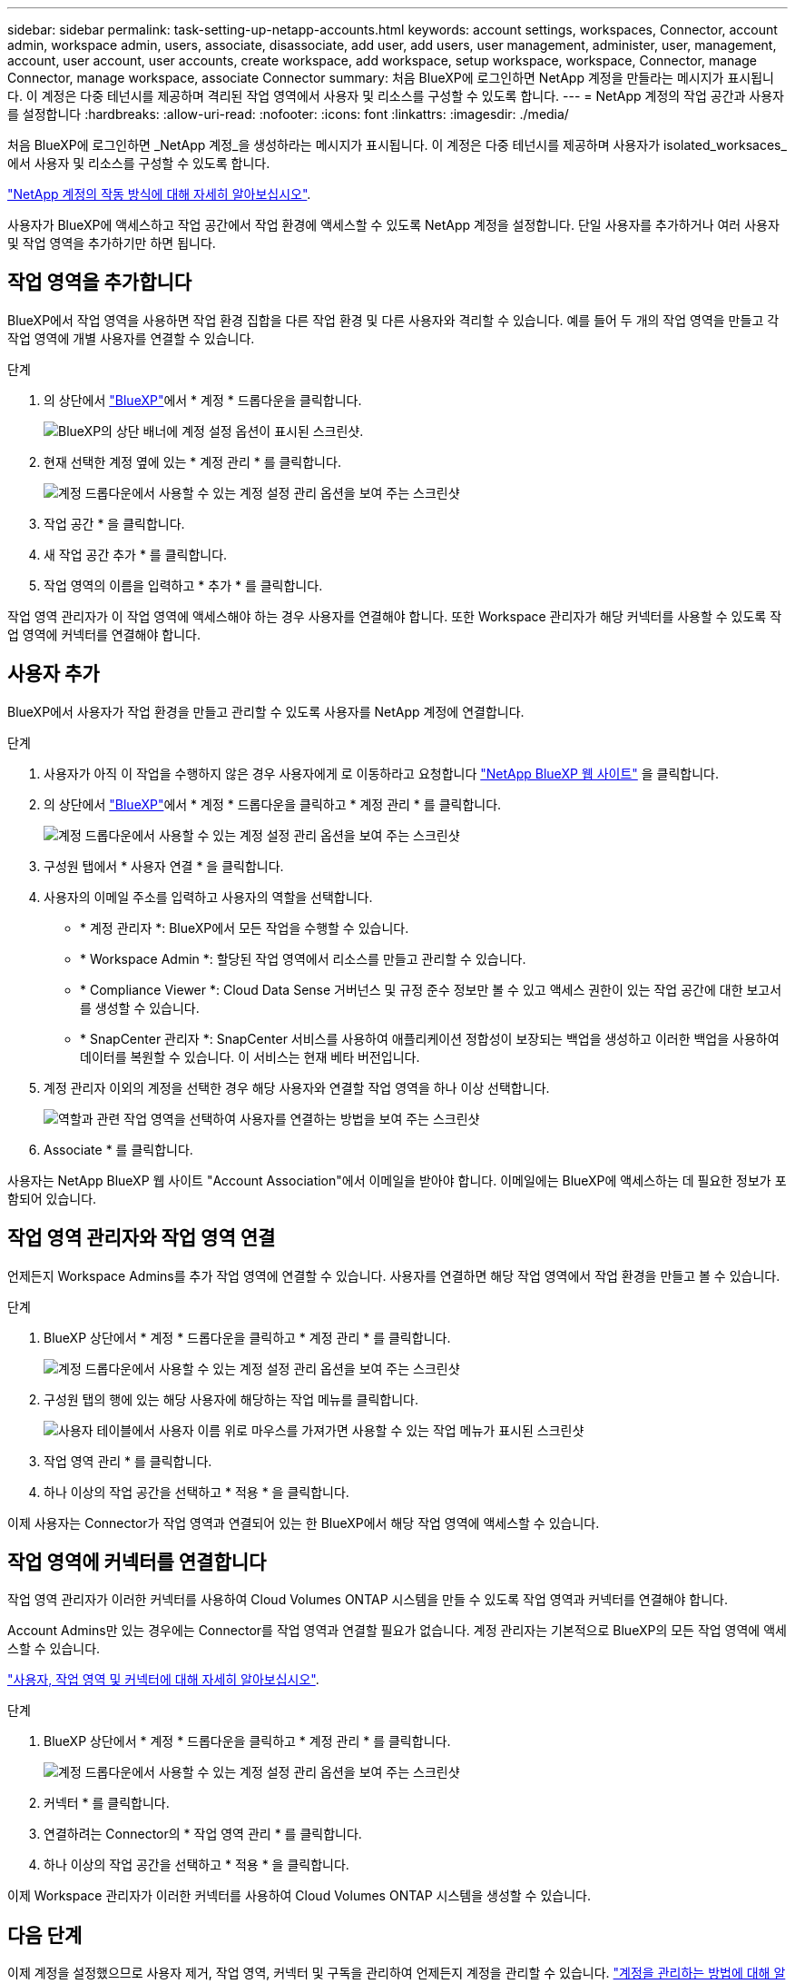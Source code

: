 ---
sidebar: sidebar 
permalink: task-setting-up-netapp-accounts.html 
keywords: account settings, workspaces, Connector, account admin, workspace admin, users, associate, disassociate, add user, add users, user management, administer, user, management, account, user account, user accounts, create workspace, add workspace, setup workspace, workspace, Connector, manage Connector, manage workspace, associate Connector 
summary: 처음 BlueXP에 로그인하면 NetApp 계정을 만들라는 메시지가 표시됩니다. 이 계정은 다중 테넌시를 제공하며 격리된 작업 영역에서 사용자 및 리소스를 구성할 수 있도록 합니다. 
---
= NetApp 계정의 작업 공간과 사용자를 설정합니다
:hardbreaks:
:allow-uri-read: 
:nofooter: 
:icons: font
:linkattrs: 
:imagesdir: ./media/


[role="lead"]
처음 BlueXP에 로그인하면 _NetApp 계정_을 생성하라는 메시지가 표시됩니다. 이 계정은 다중 테넌시를 제공하며 사용자가 isolated_worksaces_에서 사용자 및 리소스를 구성할 수 있도록 합니다.

link:concept-netapp-accounts.html["NetApp 계정의 작동 방식에 대해 자세히 알아보십시오"].

사용자가 BlueXP에 액세스하고 작업 공간에서 작업 환경에 액세스할 수 있도록 NetApp 계정을 설정합니다. 단일 사용자를 추가하거나 여러 사용자 및 작업 영역을 추가하기만 하면 됩니다.



== 작업 영역을 추가합니다

BlueXP에서 작업 영역을 사용하면 작업 환경 집합을 다른 작업 환경 및 다른 사용자와 격리할 수 있습니다. 예를 들어 두 개의 작업 영역을 만들고 각 작업 영역에 개별 사용자를 연결할 수 있습니다.

.단계
. 의 상단에서 https://console.bluexp.netapp.com["BlueXP"^]에서 * 계정 * 드롭다운을 클릭합니다.
+
image:screenshot-account-settings-menu.png["BlueXP의 상단 배너에 계정 설정 옵션이 표시된 스크린샷."]

. 현재 선택한 계정 옆에 있는 * 계정 관리 * 를 클릭합니다.
+
image:screenshot-manage-account-settings.png["계정 드롭다운에서 사용할 수 있는 계정 설정 관리 옵션을 보여 주는 스크린샷"]

. 작업 공간 * 을 클릭합니다.
. 새 작업 공간 추가 * 를 클릭합니다.
. 작업 영역의 이름을 입력하고 * 추가 * 를 클릭합니다.


작업 영역 관리자가 이 작업 영역에 액세스해야 하는 경우 사용자를 연결해야 합니다. 또한 Workspace 관리자가 해당 커넥터를 사용할 수 있도록 작업 영역에 커넥터를 연결해야 합니다.



== 사용자 추가

BlueXP에서 사용자가 작업 환경을 만들고 관리할 수 있도록 사용자를 NetApp 계정에 연결합니다.

.단계
. 사용자가 아직 이 작업을 수행하지 않은 경우 사용자에게 로 이동하라고 요청합니다 https://cloud.netapp.com["NetApp BlueXP 웹 사이트"^] 을 클릭합니다.
. 의 상단에서 https://console.bluexp.netapp.com["BlueXP"^]에서 * 계정 * 드롭다운을 클릭하고 * 계정 관리 * 를 클릭합니다.
+
image:screenshot-manage-account-settings.png["계정 드롭다운에서 사용할 수 있는 계정 설정 관리 옵션을 보여 주는 스크린샷"]

. 구성원 탭에서 * 사용자 연결 * 을 클릭합니다.
. 사용자의 이메일 주소를 입력하고 사용자의 역할을 선택합니다.
+
** * 계정 관리자 *: BlueXP에서 모든 작업을 수행할 수 있습니다.
** * Workspace Admin *: 할당된 작업 영역에서 리소스를 만들고 관리할 수 있습니다.
** * Compliance Viewer *: Cloud Data Sense 거버넌스 및 규정 준수 정보만 볼 수 있고 액세스 권한이 있는 작업 공간에 대한 보고서를 생성할 수 있습니다.
** * SnapCenter 관리자 *: SnapCenter 서비스를 사용하여 애플리케이션 정합성이 보장되는 백업을 생성하고 이러한 백업을 사용하여 데이터를 복원할 수 있습니다. 이 서비스는 현재 베타 버전입니다.


. 계정 관리자 이외의 계정을 선택한 경우 해당 사용자와 연결할 작업 영역을 하나 이상 선택합니다.
+
image:screenshot_associate_user.gif["역할과 관련 작업 영역을 선택하여 사용자를 연결하는 방법을 보여 주는 스크린샷"]

. Associate * 를 클릭합니다.


사용자는 NetApp BlueXP 웹 사이트 "Account Association"에서 이메일을 받아야 합니다. 이메일에는 BlueXP에 액세스하는 데 필요한 정보가 포함되어 있습니다.



== 작업 영역 관리자와 작업 영역 연결

언제든지 Workspace Admins를 추가 작업 영역에 연결할 수 있습니다. 사용자를 연결하면 해당 작업 영역에서 작업 환경을 만들고 볼 수 있습니다.

.단계
. BlueXP 상단에서 * 계정 * 드롭다운을 클릭하고 * 계정 관리 * 를 클릭합니다.
+
image:screenshot-manage-account-settings.png["계정 드롭다운에서 사용할 수 있는 계정 설정 관리 옵션을 보여 주는 스크린샷"]

. 구성원 탭의 행에 있는 해당 사용자에 해당하는 작업 메뉴를 클릭합니다.
+
image:screenshot_associate_user_workspace.png["사용자 테이블에서 사용자 이름 위로 마우스를 가져가면 사용할 수 있는 작업 메뉴가 표시된 스크린샷"]

. 작업 영역 관리 * 를 클릭합니다.
. 하나 이상의 작업 공간을 선택하고 * 적용 * 을 클릭합니다.


이제 사용자는 Connector가 작업 영역과 연결되어 있는 한 BlueXP에서 해당 작업 영역에 액세스할 수 있습니다.



== 작업 영역에 커넥터를 연결합니다

작업 영역 관리자가 이러한 커넥터를 사용하여 Cloud Volumes ONTAP 시스템을 만들 수 있도록 작업 영역과 커넥터를 연결해야 합니다.

Account Admins만 있는 경우에는 Connector를 작업 영역과 연결할 필요가 없습니다. 계정 관리자는 기본적으로 BlueXP의 모든 작업 영역에 액세스할 수 있습니다.

link:concept-netapp-accounts.html#users-workspaces-and-service-connectors["사용자, 작업 영역 및 커넥터에 대해 자세히 알아보십시오"].

.단계
. BlueXP 상단에서 * 계정 * 드롭다운을 클릭하고 * 계정 관리 * 를 클릭합니다.
+
image:screenshot-manage-account-settings.png["계정 드롭다운에서 사용할 수 있는 계정 설정 관리 옵션을 보여 주는 스크린샷"]

. 커넥터 * 를 클릭합니다.
. 연결하려는 Connector의 * 작업 영역 관리 * 를 클릭합니다.
. 하나 이상의 작업 공간을 선택하고 * 적용 * 을 클릭합니다.


이제 Workspace 관리자가 이러한 커넥터를 사용하여 Cloud Volumes ONTAP 시스템을 생성할 수 있습니다.



== 다음 단계

이제 계정을 설정했으므로 사용자 제거, 작업 영역, 커넥터 및 구독을 관리하여 언제든지 계정을 관리할 수 있습니다. link:task-managing-netapp-accounts.html["계정을 관리하는 방법에 대해 알아보십시오"].
